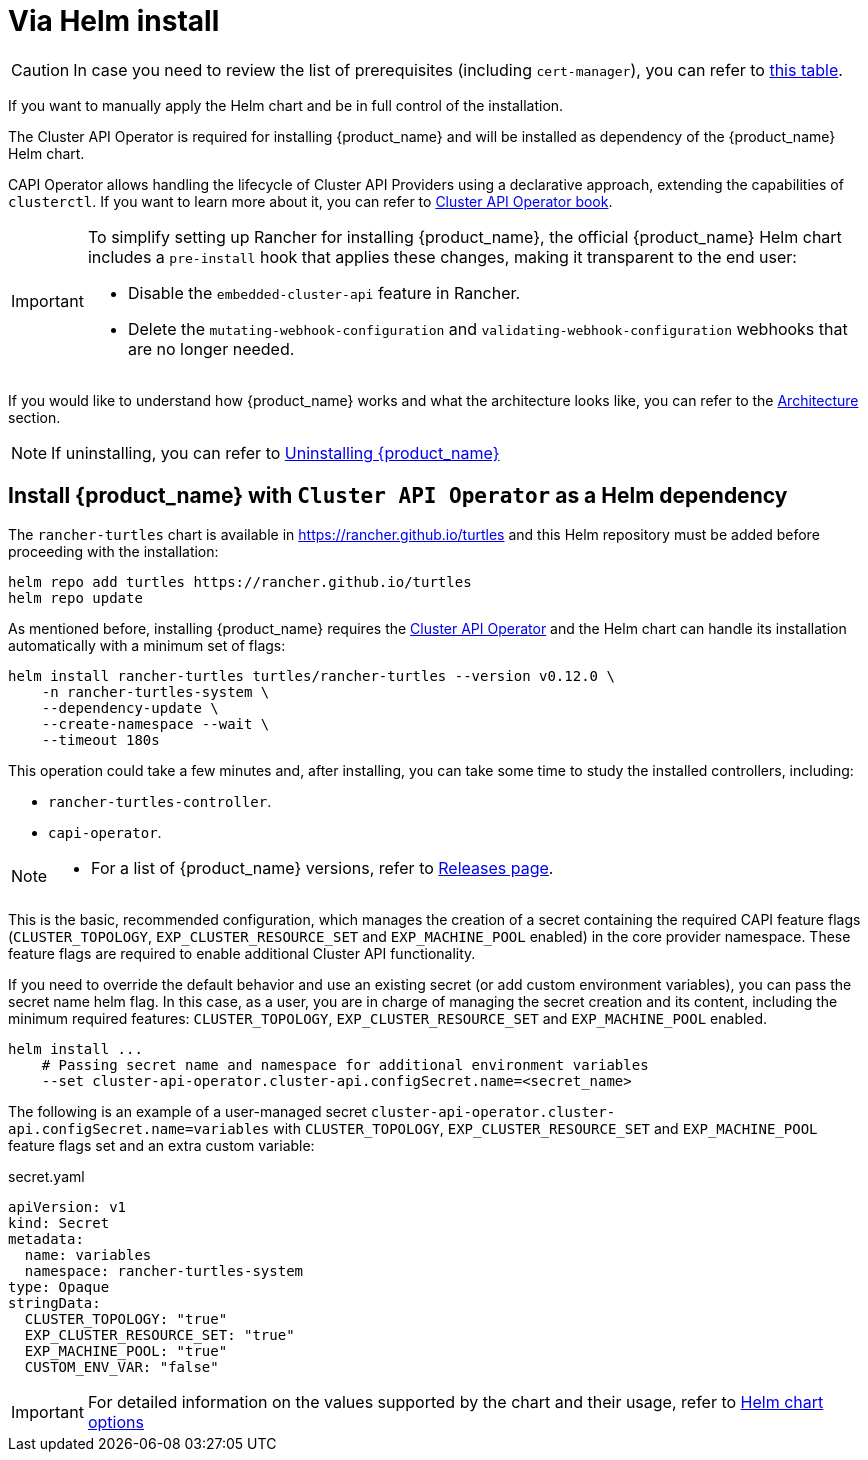 = Via Helm install

[CAUTION]
====
In case you need to review the list of prerequisites (including `cert-manager`), you can refer to xref:../index.adoc#_prerequisites[this table].
====


If you want to manually apply the Helm chart and be in full control of the installation.

The Cluster API Operator is required for installing {product_name} and will be installed as dependency of the {product_name} Helm chart.

CAPI Operator allows handling the lifecycle of Cluster API Providers using a declarative approach, extending the capabilities of `clusterctl`. If you want to learn more about it, you can refer to https://cluster-api-operator.sigs.k8s.io/[Cluster API Operator book].

[IMPORTANT]
====
ifeval::["{build-type}" == "product"]
Before <<_install_suse_rancher_prime_cluster_api_with_cluster_api_operator_as_a_helm_dependency,installing {product_name}>> in your Rancher environment, Rancher's `embedded-cluster-api` functionality must be disabled. This includes also cleaning up Rancher-specific webhooks that otherwise would conflict with CAPI ones.
endif::[]
ifeval::["{build-type}" == "community"]
Before <<_install_rancher_turtles_with_cluster_api_operator_as_a_helm_dependency,installing {product_name}>> in your Rancher environment, Rancher's `embedded-cluster-api` functionality must be disabled. This includes also cleaning up Rancher-specific webhooks that otherwise would conflict with CAPI ones.
endif::[]

To simplify setting up Rancher for installing {product_name}, the official {product_name} Helm chart includes a `pre-install` hook that applies these changes, making it transparent to the end user:

* Disable the `embedded-cluster-api` feature in Rancher.
* Delete the `mutating-webhook-configuration` and `validating-webhook-configuration` webhooks that are no longer needed.
====


If you would like to understand how {product_name} works and what the architecture looks like, you can refer to the xref:../../reference-guides/architecture/intro.adoc[Architecture] section.

[NOTE]
====
If uninstalling, you can refer to xref:../getting-started/uninstall_turtles.adoc[Uninstalling {product_name}]
====


== Install {product_name} with `Cluster API Operator` as a Helm dependency

The `rancher-turtles` chart is available in https://rancher.github.io/turtles and this Helm repository must be added before proceeding with the installation:

[source,bash]
----
helm repo add turtles https://rancher.github.io/turtles
helm repo update
----

As mentioned before, installing {product_name} requires the https://github.com/kubernetes-sigs/cluster-api-operator[Cluster API Operator] and the Helm chart can handle its installation automatically with a minimum set of flags:

[source,bash]
----
helm install rancher-turtles turtles/rancher-turtles --version v0.12.0 \
    -n rancher-turtles-system \
    --dependency-update \
    --create-namespace --wait \
    --timeout 180s
----

This operation could take a few minutes and, after installing, you can take some time to study the installed controllers, including:

* `rancher-turtles-controller`.
* `capi-operator`.

[NOTE]
====

* For a list of {product_name} versions, refer to https://github.com/rancher/turtles/releases[Releases page].
====


This is the basic, recommended configuration, which manages the creation of a secret containing the required CAPI feature flags (`CLUSTER_TOPOLOGY`, `EXP_CLUSTER_RESOURCE_SET` and `EXP_MACHINE_POOL` enabled) in the core provider namespace. These feature flags are required to enable additional Cluster API functionality.

If you need to override the default behavior and use an existing secret (or add custom environment variables), you can pass the secret name helm flag. In this case, as a user, you are in charge of managing the secret creation and its content, including the minimum required features: `CLUSTER_TOPOLOGY`, `EXP_CLUSTER_RESOURCE_SET` and `EXP_MACHINE_POOL` enabled.

[source,bash]
----
helm install ...
    # Passing secret name and namespace for additional environment variables
    --set cluster-api-operator.cluster-api.configSecret.name=<secret_name>
----

The following is an example of a user-managed secret `cluster-api-operator.cluster-api.configSecret.name=variables` with `CLUSTER_TOPOLOGY`, `EXP_CLUSTER_RESOURCE_SET` and `EXP_MACHINE_POOL` feature flags set and an extra custom variable:

.secret.yaml
[source, yaml]
----
apiVersion: v1
kind: Secret
metadata:
  name: variables
  namespace: rancher-turtles-system
type: Opaque
stringData:
  CLUSTER_TOPOLOGY: "true"
  EXP_CLUSTER_RESOURCE_SET: "true"
  EXP_MACHINE_POOL: "true"
  CUSTOM_ENV_VAR: "false"
----

[IMPORTANT]
====
For detailed information on the values supported by the chart and their usage, refer to xref:../reference-guides/rancher-turtles-chart/values.adoc[Helm chart options]
====

